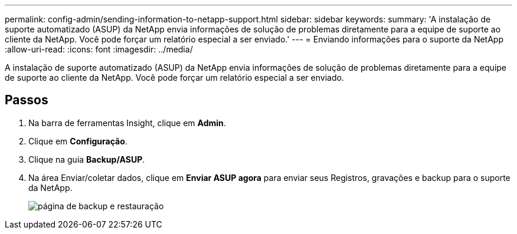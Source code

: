 ---
permalink: config-admin/sending-information-to-netapp-support.html 
sidebar: sidebar 
keywords:  
summary: 'A instalação de suporte automatizado (ASUP) da NetApp envia informações de solução de problemas diretamente para a equipe de suporte ao cliente da NetApp. Você pode forçar um relatório especial a ser enviado.' 
---
= Enviando informações para o suporte da NetApp
:allow-uri-read: 
:icons: font
:imagesdir: ../media/


[role="lead"]
A instalação de suporte automatizado (ASUP) da NetApp envia informações de solução de problemas diretamente para a equipe de suporte ao cliente da NetApp. Você pode forçar um relatório especial a ser enviado.



== Passos

. Na barra de ferramentas Insight, clique em *Admin*.
. Clique em *Configuração*.
. Clique na guia *Backup/ASUP*.
. Na área Enviar/coletar dados, clique em *Enviar ASUP agora* para enviar seus Registros, gravações e backup para o suporte da NetApp.
+
image::../media/oci-7-backup-restore-gif.gif[página de backup e restauração]


